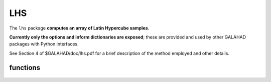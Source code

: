 LHS
===

.. module:: galahad.lhs

The ``lhs`` package **computes an array of Latin Hypercube samples**.

**Currently only the options and inform dictionaries are exposed**; these are 
provided and used by other GALAHAD packages with Python interfaces.

See Section 4 of $GALAHAD/doc/lhs.pdf for a brief description of the
method employed and other details.

functions
---------

   .. function:: lhs.initialize()

      Set default option values and initialize private data.

      **Returns:**

      options : dict
        dictionary containing default control options:
          error : int
             error and warning diagnostics occur on stream error.
          out : int
             general output occurs on stream out.
          print_level : int
             the level of output required. Possible values are:

             * **<1** 

               no output will occur.

             * **>0** 

               debugging output will occur.
          duplication : int
             the duplication factor. This must be at least 1, a value
             of 5 is reasonable.
          space_critical : bool
             if ``space_critical`` is True, every effort will be made to use
             as little space as possible. This may result in longer
             computation time.
          deallocate_error_fatal : bool
             if ``deallocate_error_fatal`` is True, any array/pointer
             deallocation error will terminate execution. Otherwise,
             computation will continue.
          prefix : str
            all output lines will be prefixed by the string contained
            in quotes within ``prefix``, e.g. 'word' (note the qutoes)
            will result in the prefix word.

   .. function:: [optional] lhs.information()

      Provide optional output information.

      **Returns:**

      inform : dict
         dictionary containing output information:
          status : int
             the return status.  Possible values are:

             * **0**

               The call was succesful.

             * **-1**

               An allocation error occurred. A message indicating the
               offending array is written on unit control['error'], and
               the returned allocation status and a string containing
               the name of the offending array are held in
               inform['alloc_status'] and inform['bad_alloc'] respectively.

             * **-2**

               A deallocation error occurred.  A message indicating the
               offending array is written on unit control['error'] and
               the returned allocation status and a string containing
               the name of the offending array are held in
               inform['alloc_status'] and inform['bad_alloc'] respectively.

             * **-3**

               The random number seed has not been set.
          alloc_status : int
             the status of the last attempted allocation/deallocation.
          bad_alloc : str
             the name of the array for which an allocation/deallocation
             error occurred.

   .. function:: lhs.finalize()

     Deallocate all internal private storage.
